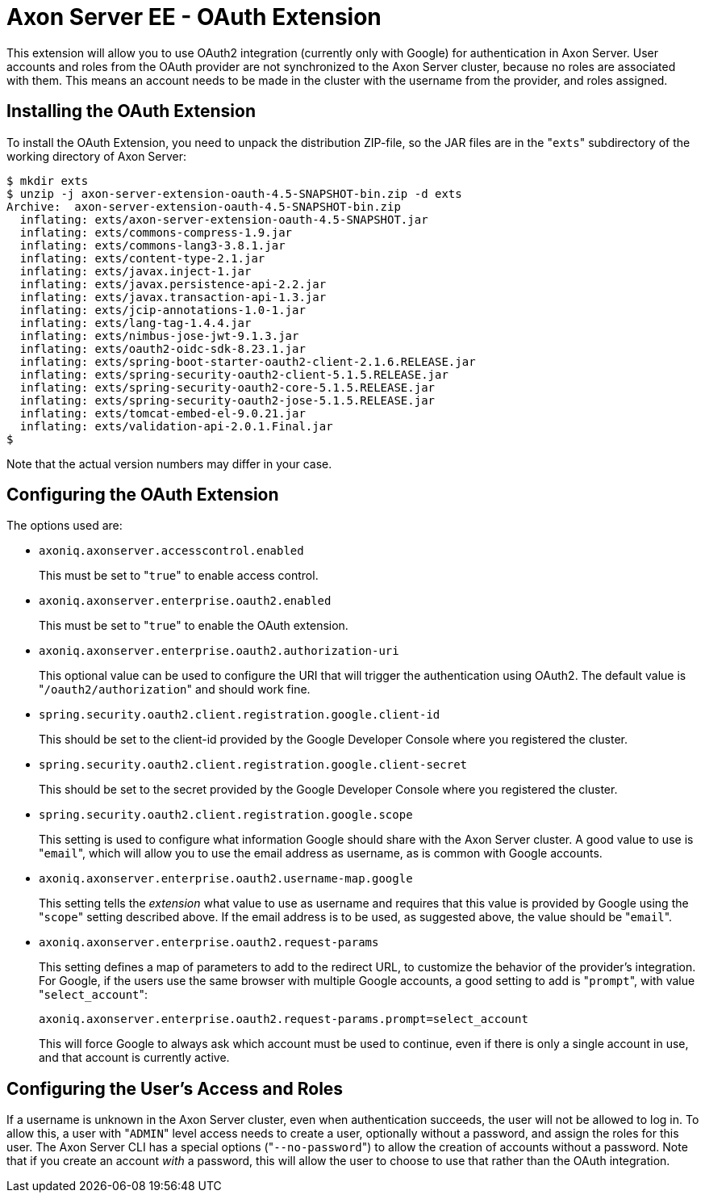= Axon Server EE - OAuth Extension

This extension will allow you to use OAuth2 integration (currently only with Google) for authentication in Axon Server.
User accounts and roles from the OAuth provider are not synchronized to the Axon Server cluster, because no roles are associated with them.
This means an account needs to be made in the cluster with the username from the provider, and roles assigned.

== Installing the OAuth Extension

To install the OAuth Extension, you need to unpack the distribution ZIP-file, so the JAR files are in the "[.code]``exts``" subdirectory of the working directory of Axon Server:

[,text]
----
$ mkdir exts
$ unzip -j axon-server-extension-oauth-4.5-SNAPSHOT-bin.zip -d exts
Archive:  axon-server-extension-oauth-4.5-SNAPSHOT-bin.zip
  inflating: exts/axon-server-extension-oauth-4.5-SNAPSHOT.jar
  inflating: exts/commons-compress-1.9.jar
  inflating: exts/commons-lang3-3.8.1.jar
  inflating: exts/content-type-2.1.jar
  inflating: exts/javax.inject-1.jar
  inflating: exts/javax.persistence-api-2.2.jar
  inflating: exts/javax.transaction-api-1.3.jar
  inflating: exts/jcip-annotations-1.0-1.jar
  inflating: exts/lang-tag-1.4.4.jar
  inflating: exts/nimbus-jose-jwt-9.1.3.jar
  inflating: exts/oauth2-oidc-sdk-8.23.1.jar
  inflating: exts/spring-boot-starter-oauth2-client-2.1.6.RELEASE.jar
  inflating: exts/spring-security-oauth2-client-5.1.5.RELEASE.jar
  inflating: exts/spring-security-oauth2-core-5.1.5.RELEASE.jar
  inflating: exts/spring-security-oauth2-jose-5.1.5.RELEASE.jar
  inflating: exts/tomcat-embed-el-9.0.21.jar
  inflating: exts/validation-api-2.0.1.Final.jar
$
----

Note that the actual version numbers may differ in your case.

== Configuring the OAuth Extension

The options used are:

* `axoniq.axonserver.accesscontrol.enabled`
+
This must be set to "[.code]``true``" to enable access control.

* `axoniq.axonserver.enterprise.oauth2.enabled`
+
This must be set to "[.code]``true``" to enable the OAuth extension.

* `axoniq.axonserver.enterprise.oauth2.authorization-uri`
+
This optional value can be used to configure the URI that will trigger the authentication using OAuth2.
The default value is "[.code]``/oauth2/authorization``" and should work fine.

* `spring.security.oauth2.client.registration.google.client-id`
+
This should be set to the client-id provided by the Google Developer Console where you registered the cluster.

* `spring.security.oauth2.client.registration.google.client-secret`
+
This should be set to the secret provided by the Google Developer Console where you registered the cluster.

* `spring.security.oauth2.client.registration.google.scope`
+
This setting is used to configure what information Google should share with the Axon Server cluster.
A good value to use is "[.code]``email``", which will allow you to use the email address as username, as is common with Google accounts.

* `axoniq.axonserver.enterprise.oauth2.username-map.google`
+
This setting tells the _extension_ what value to use as username and requires that this value is provided by Google using the "[.code]``scope``" setting described above.
If the email address is to be used, as suggested above, the value should be "[.code]``email``".

* `axoniq.axonserver.enterprise.oauth2.request-params`
+
This setting defines a map of parameters to add to the redirect URL, to customize the behavior of the provider's integration.
For Google, if the users use the same browser with multiple Google accounts, a good setting to add is "[.code]``prompt``", with value "[.code]``select_account``":
+
[,properties]
----
axoniq.axonserver.enterprise.oauth2.request-params.prompt=select_account
----
+
This will force Google to always ask which account must be used to continue, even if there is only a single account in use, and that account is currently active.

== Configuring the User's Access and Roles

If a username is unknown in the Axon Server cluster, even when authentication succeeds, the user will not be allowed to log in.
To allow this, a user with "[.code]``ADMIN``" level access needs to create a user, optionally without a password, and assign the roles for this user.
The Axon Server CLI has a special options ("[.code]``--no-password``") to allow the creation of accounts without a password.
Note that if you create an account _with_ a password, this will allow the user to choose to use that rather than the OAuth integration.
